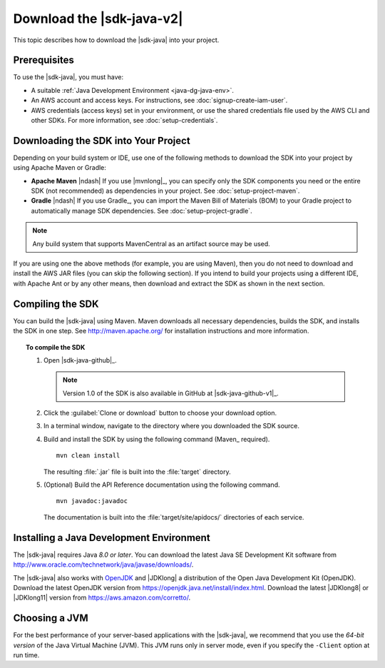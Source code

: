 .. Copyright Amazon.com, Inc. or its affiliates. All Rights Reserved.

   This work is licensed under a Creative Commons Attribution-NonCommercial-ShareAlike 4.0
   International License (the "License"). You may not use this file except in compliance with the
   License. A copy of the License is located at http://creativecommons.org/licenses/by-nc-sa/4.0/.

   This file is distributed on an "AS IS" BASIS, WITHOUT WARRANTIES OR CONDITIONS OF ANY KIND,
   either express or implied. See the License for the specific language governing permissions and
   limitations under the License.

##########################
Download the |sdk-java-v2|
##########################

.. meta::
   :description: How to download the AWS SDK for Java v2
   :keywords: AWS SDK for Java, v2, install, download, setup

This topic describes how to download the |sdk-java| into your project.

Prerequisites
=============

To use the |sdk-java|, you must have:

* A suitable :ref:`Java Development Environment <java-dg-java-env>`.

* An AWS account and access keys. For instructions, see :doc:`signup-create-iam-user`.

* AWS credentials (access keys) set in your environment, or use the shared credentials file used by
  the AWS CLI and other SDKs. For more information, see :doc:`setup-credentials`.

.. _include-sdk:

Downloading the SDK into Your Project
=====================================

Depending on your build system or IDE, use one of the following methods to download the 
SDK into your project by using Apache Maven or Gradle:

* **Apache Maven** |ndash| If you use |mvnlong|_, you can specify only the SDK components
  you need or the entire SDK (not recommended) as dependencies in your project.
  See :doc:`setup-project-maven`.

* **Gradle** |ndash| If you use Gradle_, you can import the Maven Bill of Materials (BOM) to your
  Gradle project to automatically manage SDK dependencies. See :doc:`setup-project-gradle`.

.. note:: Any build system that supports MavenCentral as an artifact source may be used. 

If you are using one the above methods (for example, you are using Maven), then you do not need to download and
install the AWS JAR files (you can skip the following section). If you intend to build your projects using a different IDE,
with Apache Ant or by any other means, then download and extract the SDK as shown in the next section.

.. _install-prev-sdk:

Compiling the SDK
=================

You can build the |sdk-java| using Maven. Maven downloads all necessary dependencies, builds the SDK,
and installs the SDK in one step. See http://maven.apache.org/ for installation instructions and more information.

.. topic:: To compile the SDK

    #. Open |sdk-java-github|_.

       .. note:: Version 1.0 of the SDK is also available in GitHub at |sdk-java-github-v1|_.

    #. Click the :guilabel:`Clone or download` button to choose your download option.

    #. In a terminal window, navigate to the directory where you downloaded the SDK source.

    #. Build and install the SDK by using the following command (Maven_ required).

       ::

        mvn clean install

       The resulting :file:`.jar` file is built into the :file:`target` directory.

    #. (Optional) Build the API Reference documentation using the following command.

       ::

        mvn javadoc:javadoc

       The documentation is built into the :file:`target/site/apidocs/` directories of each service.

.. _java-dg-java-env:

Installing a Java Development Environment
=========================================

The |sdk-java| requires Java *8.0 or later*. You can download the latest Java SE Development Kit 
software from http://www.oracle.com/technetwork/java/javase/downloads/. 

The |sdk-java| also works with `OpenJDK <https://openjdk.java.net/>`_ and |JDKlong| a distribution of the Open Java Development Kit
(OpenJDK). Download the latest OpenJDK version from https://openjdk.java.net/install/index.html. Download the latest |JDKlong8| or
|JDKlong11| version from https://aws.amazon.com/corretto/.

Choosing a JVM
==============

For the best performance of your server-based applications with the |sdk-java|, we recommend
that you use the *64-bit version* of the Java Virtual Machine (JVM). This JVM runs only in server
mode, even if you specify the ``-Client`` option at run time.
